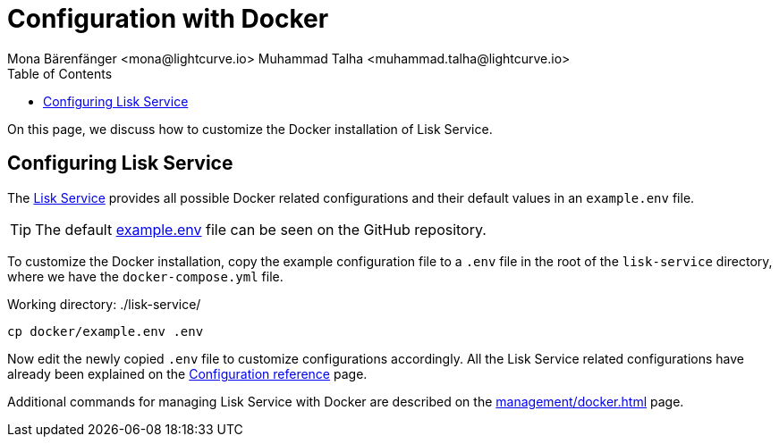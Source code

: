 = Configuration with Docker
Mona Bärenfänger <mona@lightcurve.io> Muhammad Talha <muhammad.talha@lightcurve.io>
:description: Describes how to configure Lisk Service with Docker.
:toc:
:imagesdir: ../assets/images
:page-previous: /lisk-service/setup/docker.html
:page-previous-title: Installation with Docker
:page-next: /lisk-service/management/docker.html
:page-next-title: Docker commands

:url_references_config: configuration/index.adoc
:url_github_env: https://github.com/LiskHQ/lisk-service/blob/development/docker/example.env
:url_github: https://github.com/LiskHQ/lisk-service
:url_docker_commands: management/docker.adoc

On this page, we discuss how to customize the Docker installation of Lisk Service.

== Configuring Lisk Service
The {url_github}[Lisk Service] provides all possible Docker related configurations and their default values in an `example.env` file.

TIP: The default {url_github_env}[example.env] file can be seen on the GitHub repository.

To customize the Docker installation, copy the example configuration file to a `.env` file in the root of the `lisk-service` directory, where we have the `docker-compose.yml` file.

.Working directory: ./lisk-service/
[source,bash]
----
cp docker/example.env .env
----

Now edit the newly copied `.env` file to customize configurations accordingly.
All the Lisk Service related configurations have already been explained on the xref:{url_references_config}[Configuration reference] page.

Additional commands for managing Lisk Service with Docker are described on the xref:{url_docker_commands}[] page.